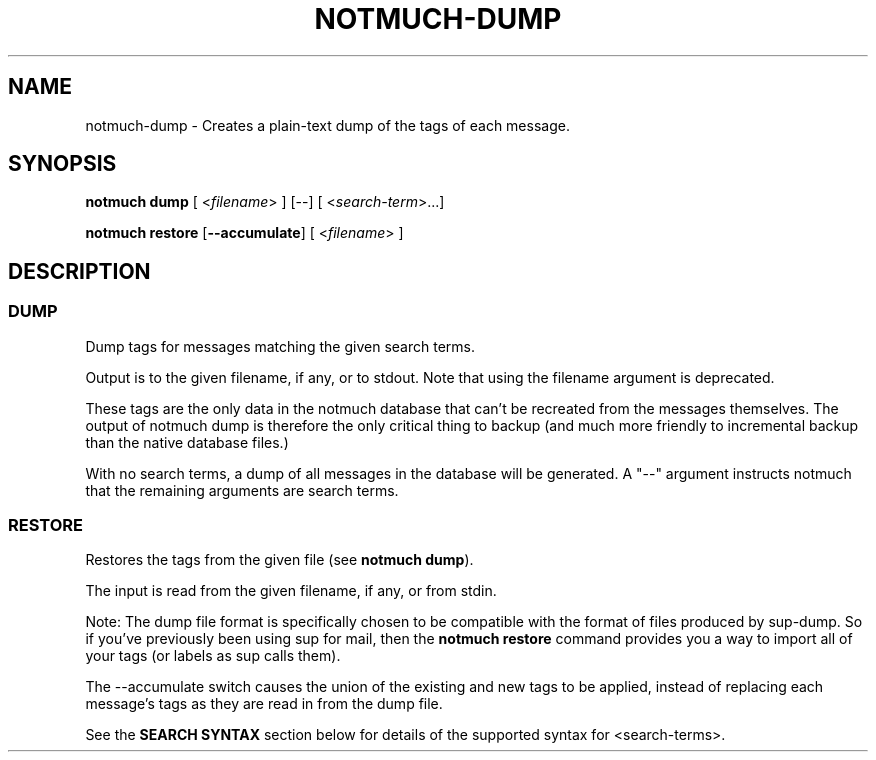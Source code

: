 .TH NOTMUCH-DUMP 1 2011-12-04 "Notmuch 0.10.2"
.SH NAME
notmuch-dump \- Creates a plain-text dump of the tags of each message.

.SH SYNOPSIS

.B "notmuch dump"
.RI "[ <" filename "> ] [--]"
.RI "[ <" search-term ">...]"

.B "notmuch restore"
.RB [ "--accumulate" ]
.RI "[ <" filename "> ]"

.SH DESCRIPTION

.SS DUMP

Dump tags for messages matching the given search terms.

Output is to the given filename, if any, or to stdout.  Note that
using the filename argument is deprecated.

These tags are the only data in the notmuch database that can't be
recreated from the messages themselves.  The output of notmuch dump is
therefore the only critical thing to backup (and much more friendly to
incremental backup than the native database files.)

With no search terms, a dump of all messages in the database will be
generated.  A "--" argument instructs notmuch that the
remaining arguments are search terms.

.SS RESTORE

Restores the tags from the given file (see
.BR "notmuch dump" ")."

The input is read from the given filename, if any, or from stdin.

Note: The dump file format is specifically chosen to be
compatible with the format of files produced by sup-dump.
So if you've previously been using sup for mail, then the
.B "notmuch restore"
command provides you a way to import all of your tags (or labels as
sup calls them).

The --accumulate switch causes the union of the existing and new tags to be
applied, instead of replacing each message's tags as they are read in from the
dump file.
.RE

See the
.B "SEARCH SYNTAX"
section below for details of the supported syntax for <search-terms>.
.RE
